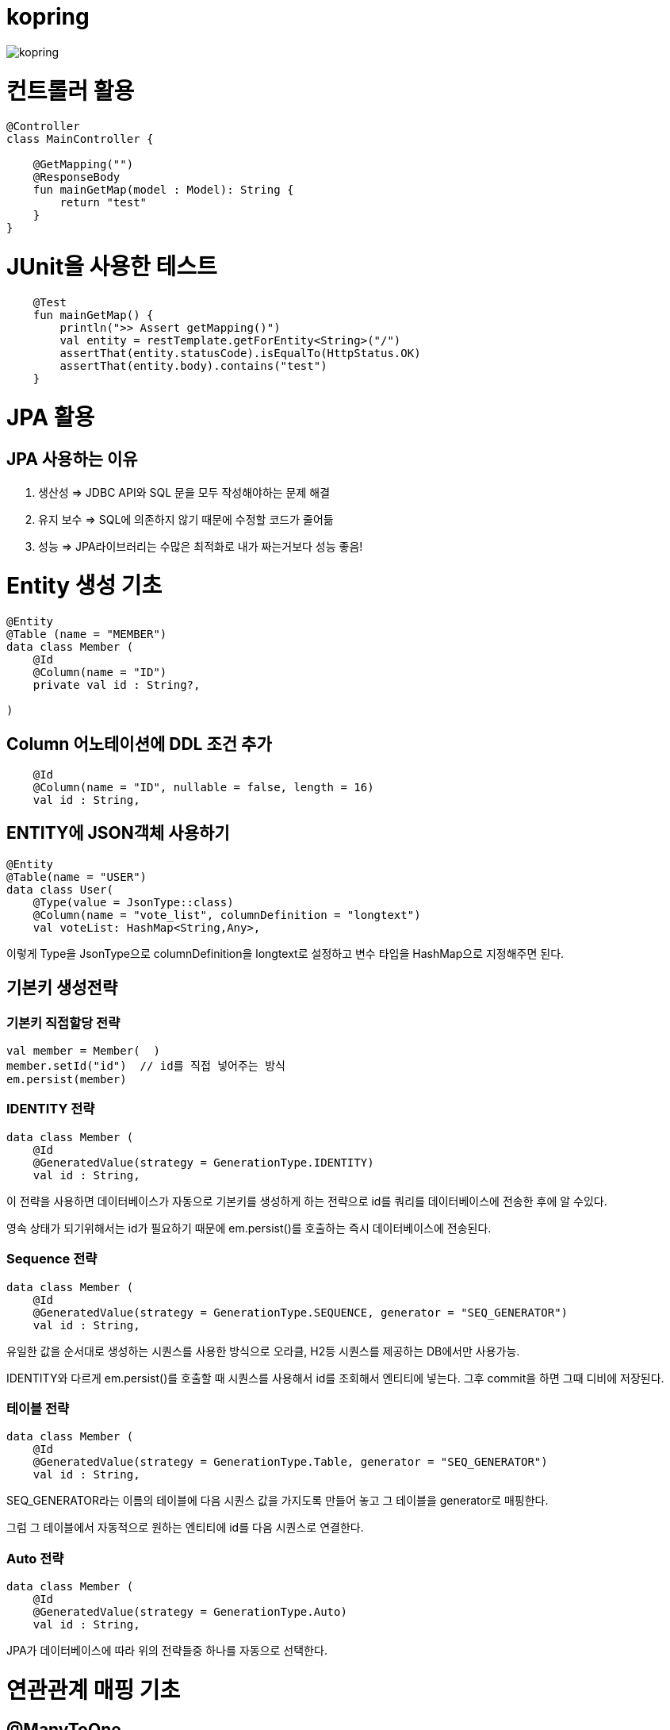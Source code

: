 = kopring

:toc:

ifndef::imagesdir[:imagesdir: images]
image::kopring.png[scaledwidth=10%]


= 컨트롤러 활용
``` kotlin
@Controller
class MainController {

    @GetMapping("")
    @ResponseBody
    fun mainGetMap(model : Model): String {
        return "test"
    }
}
```

= JUnit을 사용한 테스트
``` kotlin
    @Test
    fun mainGetMap() {
        println(">> Assert getMapping()")
        val entity = restTemplate.getForEntity<String>("/")
        assertThat(entity.statusCode).isEqualTo(HttpStatus.OK)
        assertThat(entity.body).contains("test")
    }
```

= JPA  활용
== JPA 사용하는 이유
1. 생산성 => JDBC API와 SQL 문을 모두 작성해야하는 문제 해결
2. 유지 보수 => SQL에 의존하지 않기 때문에 수정할 코드가 줄어듦
3. 성능  => JPA라이브러리는 수많은 최적화로 내가 짜는거보다 성능 좋음!

= Entity 생성 기초

[source,kotlin]
----
@Entity
@Table (name = "MEMBER")
data class Member (
    @Id
    @Column(name = "ID")
    private val id : String?,

)
----

== Column 어노테이션에 DDL 조건 추가

[source,kotlin]
----
    @Id
    @Column(name = "ID", nullable = false, length = 16)
    val id : String,
----

== ENTITY에 JSON객체 사용하기

[source,kotlin]
----
@Entity
@Table(name = "USER")
data class User(
    @Type(value = JsonType::class)
    @Column(name = "vote_list", columnDefinition = "longtext")
    val voteList: HashMap<String,Any>,
----

이렇게 Type을 JsonType으로 columnDefinition을 longtext로 설정하고 변수 타입을 HashMap으로 지정해주면 된다.


== 기본키 생성전략

=== 기본키 직접할당 전략

[source,kotlin]
----
val member = Member(  )
member.setId("id")  // id를 직접 넣어주는 방식
em.persist(member)
----

=== IDENTITY 전략

[source,kotlin]
----
data class Member (
    @Id
    @GeneratedValue(strategy = GenerationType.IDENTITY)
    val id : String,
----

이 전략을 사용하면 데이터베이스가 자동으로 기본키를 생성하게 하는 전략으로 id를 쿼리를 데이터베이스에 전송한 후에 알 수있다.

영속 상태가 되기위해서는 id가 필요하기 때문에 em.persist()를 호출하는 즉시 데이터베이스에 전송된다.

=== Sequence 전략

[source,kotlin]
----
data class Member (
    @Id
    @GeneratedValue(strategy = GenerationType.SEQUENCE, generator = "SEQ_GENERATOR")
    val id : String,
----

유일한 값을 순서대로 생성하는 시퀀스를 사용한 방식으로 오라클, H2등 시퀀스를 제공하는 DB에서만 사용가능.

IDENTITY와 다르게 em.persist()를 호출할 때 시퀀스를  사용해서 id를 조회해서 엔티티에 넣는다. 그후 commit을 하면 그때 디비에 저장된다.

=== 테이블 전략

[source,kotlin]
----
data class Member (
    @Id
    @GeneratedValue(strategy = GenerationType.Table, generator = "SEQ_GENERATOR")
    val id : String,
----

SEQ_GENERATOR라는 이름의 테이블에 다음 시퀀스 값을 가지도록 만들어 놓고 그 테이블을 generator로 매핑한다.

그럼 그 테이블에서 자동적으로 원하는 엔티티에 id를 다음 시퀀스로 연결한다.

=== Auto 전략

[source,kotlin]
----
data class Member (
    @Id
    @GeneratedValue(strategy = GenerationType.Auto)
    val id : String,
----

JPA가 데이터베이스에 따라 위의 전략들중 하나를 자동으로 선택한다.

= 연관관계 매핑 기초

== @ManyToOne
[source,kotlin]
----
@Entity
@Table (name = "MEMBER")
data class Member (
    @ManyToOne
    @JoinColumn(name = "TEAM_ID") // 매핑할 컬럼명
    var team : Team? = null  // 매핑할 객체 선언
----

[source,kotlin]
----
@Entity
@Table(name = "TEAM")
data class Team(
    @Id
    @GeneratedValue
    @Column(name = "TEAM_ID") // 매핑되는 컬럼명
    val id :Long? =null,
)

----

=== 테스트코드

[source,kotlin]
----
@Test
fun createTeamAndMemberIntoTeam(){
	val team = service.createNewTeam("team1")  // Team객체 생성후 영속하는 함수
	val member = Member(name = "sihwan", passWord = "testPW")
	service.registerMember(member,team)
}
----
여기서 중요한 점은 팀을 member에 넣고 영속시키기 전에 팀을 먼저 영속시켜야 한다.

== @OneToMany + 양방향 매핑

[source,kotlin]
----
@OneToMany(mappedBy = "team")
val members : MutableList<Member> = mutableListOf<Member>()
}
----
mappedBy는 연관관계를 갖는 다른 테이블에 필드를 쓴다.

mappedBy를 넣은 쪽은 연관관계의 주인이 아니기 때문에 수정을 할 수 없다.

[source,kotlin]
----
@Entity
@Table (name = "MEMBER")
class Member (
    @ManyToOne
    @JoinColumn(name = "TEAM_ID")
    var team : Team? = null
) {
    fun teamSet(team: Team) {
        if (this.team != null){
            this.team!!.members.remove(this)
        }
        this.team = team
        team.members.add(this)
    }
}
----

team을 넣는다고 해서 연관 테이블에 리스트에 추가되지 않기 때문에 직접 넣어주어야 한다.

== 연관관계에 있는 데이터 삭제
데이터를 삭제하고 싶을데 관계를 가지고 있는 테이블이 있으면 그 데이터와 연관된 곳에서 모두 영속을 해지해야 한다.

[source,kotlin]
----
fun deleteTeam(teamName : String){
	val members = jpqlQuery.findMembersByTeamName(teamName)
	members?.forEach {
	    it.team = null
	}
	val team =jpqlQuery.findTeamByTeamName(teamName)
	em.remove(team)
}
----
이렇게 teamName을 가진 team을 삭제하고 싶을 때는  teamName을 가진 member들을 찾아서 member.team을 null로 바꿔주고 remove 해야한다.

= JPQL
JPQL은 엔티티 객체를 조회하는 객체지향 쿼리다.

== where절로 값찾기
[source,kotlin]
----
fun findTeamByTeamName(teamName : String): Team? {
	val jpql = "select t from Team t where t.name =: name"
	return em.createQuery(jpql, Team::class.java)
	    .setParameter("name", teamName)
	    .singleResult  // 값이 한개일 경우
	// .resultList  // 값이 여러개일 경우
}
----
팀이름으로 팀 검색하는 쿼리

== 연관된 테이블 JOIN후 where절로 조건에 맞는 값 찾기
[source,kotlin]
----
fun findMembersByTeamName(teamName: String): MutableList<Member>? {
	val jpql = "select m from Member m join m.team t where t.name =: teamName"
	return em.createQuery(jpql, Member::class.java)
	    .setParameter("teamName", teamName)
	    .resultList
}
----
특이하게 select *로 작성하면 안된다. Member타입의 m과 m.team타입의 t를 조인하고 where절로 조건을 추가하는 코드이다.

== jpql로 조회한 값을 DTO와 연결하기
[source,kotlin]
----
val jpql = "select new 패키지명.DTO명(i.id,i.name) from Item i "
val voteList = em.createQuery(jpql,DTO명::class.java).resultList
}
----
여기서 특이한점은 JAVA와 같이 new를 사용하여야하고 DTO만 쓰면 안되며 패키지까지 써주어야한다.

== NamedQuery로 정적쿼리 사용하기

Entity에 NamedQuery를 작성하고

```kotlin
@Entity
@NoArgsConstructor
@NamedQuery(
    name = "User.findByEmail",
    query = "select u from User u where u.email =: email"
)
@Table(name = "USER")
data class User(
'''
)
```

다음과 같이 사용하면 된다.

```kotlin
val user = em.createNamedQuery("User.findByEmail",User::class.java)
		.setParameter("email,email).getSingleResult
```

== 서브쿼리

=== EXSITS

서브쿼리 결과가 존재하면 참.

```kotlin
val jqpl = "select m from Member m"
		+ "where exists(select t from m.team t where t.name = 'A')"
```

=== EXSITS

서브쿼리 결과가 존재하면 참.

```kotlin
val jqpl = "select m from Member m"
		+ "where exists(select t from m.team t where t.name = 'A')"
```

=== ALL, ANY

ALL은 서브쿼리 테이블 모든 값에 대해 조건이 만족해야 참.
ANY는 하나만 만족해도 참.

```kotlin
val jqpl = "select m from Member m"
		+ "where m.count > ALL (select n.count from NewMember n)" // m.count가 모든 n.count보다 커야지만 참.


val jqpl2 = "select m from Member m"
		+ "where m.count > ANY (select n.count from NewMember n)" // m.count가 n.count 하나보다만 크면 참.
```

= Criteria

JPQL보다 동적쿼리를 안전하게 생성하는 빌더 API

== 쿼리 생성

```kotlin

```


= Redis 사용

== RedisConfig 작성
[source,kotlin]
----
@Configuration(value = "redisConfig")
@EnableRedisRepositories
@RequiredArgsConstructor
class RedisConfig {

    @Value("\${spring.data.redis.host}")
    var host : String

    @Value("\${spring.data.redis.port}")
    var port : Int


    @Bean
    fun redisConnectionFactory(): RedisConnectionFactory? {
        val lettuceConnectionFactory = LettuceConnectionFactory(host, port)
        lettuceConnectionFactory.start()
        return lettuceConnectionFactory
    }

    @Bean
    fun redisTemplate(): RedisTemplate<String, String> {
        val redisTemplate = RedisTemplate<String, String>()
        redisTemplate.connectionFactory = redisConnectionFactory()
        redisTemplate.keySerializer = StringRedisSerializer()
        redisTemplate.valueSerializer = StringRedisSerializer()
        redisTemplate.afterPropertiesSet()
        return redisTemplate
    }
}
----

== RedisRepository 구현

[source,kotlin]
----
@Repository
class RedisRepository {

    val redisTemplate by lazy { RedisConfig().redisTemplate() }

    fun save(jwt : String, email : String){
        redisTemplate.opsForValue().set(jwt,email)
    }

    fun loadByJwt(jwt : String): String? {
        return redisTemplate.opsForValue().get(jwt)
    }

}
----

= Spring Security

== OAuth 2.0

=== Google

==== OAuth 유저 서비스 커스텀 구현
[source,kotlin]
----
@Service
class OAuth2UserService : DefaultOAuth2UserService() {

    override fun loadUser(userRequest: OAuth2UserRequest?): OAuth2User {
	// 동작
        return super.loadUser(userRequest)
    }
}
----
OAuth로 사용자 받아오는 서비스 구현

==== SecurityConfig 파일 구현

[source,kotlin]
----
import org.springframework.security.config.annotation.web.invoke
@Configuration
@EnableWebSecurity
class SecurityConfig {
    @Bean
    fun filterChain(http: HttpSecurity): SecurityFilterChain {
        http { // kotlin DSL
            httpBasic { disable() }
            csrf { disable() }
            cors { }
            authorizeRequests {
                authorize("/user/**", hasAuthority("ROLE_USER"))
            }
            oauth2Login {
                loginPage = "/loginPage"
                defaultSuccessUrl("/",true)
                userInfoEndpoint {  }
            }
        }
        return http.build()
    }
----
websecurityconfigureradapter가 Deprecated되면서 Kotlin은 Kotlin DSL을 사용해야 하게 됨.

따라서

import org.springframework.security.config.annotation.web.invoke 를 꼭 넣어줘야함

== SuccessHandler 구현

[source,kotlin]
----
    @Bean
    fun filterChain(http: HttpSecurity): SecurityFilterChain {
        http {
		'''
            oauth2Login {
                '''
                authenticationSuccessHandler = OAuthSuccessHandler()
            }
----
filterChain에 http.oauth2Login 에 authenticationSuccessHandler를 추가하고 핸들러를 등록한다.

[source,kotlin]
----
@Component(value = "authenticationSuccessHandler")
class OAuthSuccessHandler : AuthenticationSuccessHandler {
    // OAuth로그인후 불러와서 할 동작구현
    override fun onAuthenticationSuccess(request: HttpServletRequest, response: HttpServletResponse, authentication: Authentication) {
        val oAuth2User = authentication.principal as OAuth2User
        val name = oAuth2User.attributes["name"] as String
        val email = oAuth2User.attributes["email"] as String
}
    }
}
----

== Filter추가로 JWT 토큰 검증하기

==== addFilterBefore로 추가한다

[source,kotlin]
----
class SecurityConfig(val oAuthSuccessHandler: OAuthSuccessHandler, val oAuthFailureHandler: OAuthFailureHandler) {
    @Bean
    fun filterChain(http: HttpSecurity): SecurityFilterChain {
        http {
	'''
            addFilterBefore<UsernamePasswordAuthenticationFilter> (JwtAuthenticationFilter(JwtTokenProvider()))
        }
        return http.build()
    }
}
----

==== JwtAuthenticationFilter 구현

[source,kotlin]
----
class JwtAuthenticationFilter(
        private val jwtTokenProvider: JwtTokenProvider
) : GenericFilterBean() {
    override fun doFilter(request: ServletRequest?, response: ServletResponse?, chain: FilterChain?) {
        val token = resolveToken(request as HttpServletRequest)

        if (token != null && jwtTokenProvider.validateToken(token)) {
            val authentication = jwtTokenProvider.getAuthentication(token)
            SecurityContextHolder.getContext().authentication = authentication
            println("doFilterChain:$authentication")
        }
        chain?.doFilter(request, response)
    }

    private fun resolveToken(request : HttpServletRequest) : String? {
        val bearerToken = request.getHeader("Authorization")
        return if (StringUtils.hasText(bearerToken) && bearerToken.startsWith("Bearer")) {
            bearerToken.substring(7)
        } else {
            null
        }
    }

}
----

= 엔티티 메니저
== 엔티티 매니저 설정

[source,kotlin]
----
	val emf = Persistence.createEntityManagerFactory("jpaTest")
	val em = emf.createEntityManager()
----

== 트랜잭션 관리

[source,kotlin]
----
	val tx = em.transaction
	try {
		tx.begin()
		logic(em)
		tx.commit()
	} catch (e: Exception) {
		tx.rollback()
	} finally {
		em.close()
	}
----

== repository에서 em과 tx 활용

[source, kotlin]
----
class MemoryMemberRepository : MemberRepository {

    override val em: EntityManager
        get() = EntityManagerObject.em
    override val tx: EntityTransaction
        get() = EntityManagerObject.tx

    override fun save(member: Member) {
        tx.begin()
        em.persist(member)
        tx.commit()
    }

    override fun findById(id: String): Member {
        return em.find(Member::class.java, id)
    }

}

----

= AWS

== S3

=== S3Config 작성
```kotlin
@Configuration
class S3Config(
        @Value("\${aws.s3.accessKey}")
        private val accessKey: String,
        @Value("\${aws.s3.secretKey}")
        private val secretKey: String,
) {
    @Bean
    fun amazonS3Client(): AmazonS3 {
        return AmazonS3ClientBuilder.standard()
                .withCredentials(
                        AWSStaticCredentialsProvider(BasicAWSCredentials(accessKey, secretKey))
                )
                .withRegion(Regions.AP_NORTHEAST_2)
                .build()
    }
}
```

=== coroutine사용한 여러 이미지 업로드 컨트롤러
```kotlin
@RestController
@RequestMapping("/")
class S3TestController(val amazonS3Client : AmazonS3) {
    @PostMapping("/multipart-files")
    suspend fun uploadMultipleFilesWithCoroutine(
            @RequestPart("uploadFiles") multipartFiles: List<MultipartFile>,
            @RequestParam type: String,
    ) = withContext(Dispatchers.IO) {
        val uploadJobs = multipartFiles.map {
            val objectMetadata = ObjectMetadata().apply {
                this.contentType = it.contentType
                this.contentLength = it.size
            }
            async {
                val putObjectRequest = PutObjectRequest(
                        "vote-share",
                        UUID.randomUUID().toString() + type,
                        it.inputStream,
                        objectMetadata,
                )
                amazonS3Client.putObject(putObjectRequest)
            }
        }
        uploadJobs.awaitAll()
        return@withContext "test Complete"
    }
}
```

= JUNIT

== Controller테스트

mockMvc를 사용해서 컨트롤러 테스트를 할 수 있다.

``` kotlin

lateinit var mockMvc: MockMvc

@Test
@WithMockUser()
fun getMyPage() {
	mockMvc.perform (
	    get("URL")
		.contentType(MediaType.APPLICATION_JSON)
		.header("Authorization","TestJWT")
	).andExpect(status().isOk)
	    .andExpect(jsonPath("$.email").value(testEmail))
	    .andExpect(jsonPath("$.accessToken").value(testJwt))
    .andExpect(jsonPath("$.nickName").value(testName))

}
```



= ERROR

== Unable to load class [org.h2.Driver] 
h2 사용시 생기는 오류로 build.gradle.kts에 의존성 추가로 해결
```kotlin
	runtimeOnly ("com.h2database:h2")
	testImplementation ("org.springframework.boot:spring-boot-starter-test")
```

== Unable to locate persister
JPA가 자동으로 Entity 클래스를 불러오지 못하는 상황이 생겼다.

여러가지 방법을 시도했지만 안됐고, 해결한 방법은 persistence.xml에 직접 class를 추가해준 것이다.

```xml
    <persistence-unit name="jpaTest">
        <class> com.shan.kopring.data.model.Member</class> //직접 추가한 부분
        <properties>
		'''

persistence.xml
```

== Could not find mysql:mysql-connector-java
mysql 연동하는 과정에서 생긴 오류이다. 이유는 MySQL 8.0.31부터 클래스가 변경되었다. 따라서

```kotlin
dependencies {
	//implementation ("mysql:mysql-connector-java") 변경전
	implementation ("com.mysql:mysql-connector-j")  // 변경후
```

== org.hibernate.PersistentObjectException: detached entity passed to persist
```kotlin
data class Member (
    @Id
    @GeneratedValue(strategy = GenerationType.AUTO)
    val id : Long? = null,
```
이렇게 기본자생성 전략을 선택한 상태에서 직접 id를 넣어줄 경우 오류 발생함.

==  Type javax.servlet.http.HttpServletRequest not present
Spring Boot 3.XX 버전에서 Swagger를 적용시킬 때 생긴 오류

```kotlin
implementation("io.springfox:springfox-boot-starter:3.0.0")  // springfox 업데이트 안됨
```

springfox가 아닌 springdoc을 사용하면 오류 없이 사용가능하다.

```kotlin
//swagger
implementation("org.springdoc:springdoc-openapi-starter-webmvc-ui:2.3.0")
implementation("io.swagger.core.v3:swagger-annotations:2.2.16")
```

== com.mysql.cj.jdbc.exceptions.CommunicationsException: Communications link failure

docker에서 mysql을 연동할 때생긴 오류

application.properties에서 mysql주소를 localhost가 아닌 mysql 컨테이너 이름으로 설정시 DNS사용으로 해결

==== 이때 중요한건 application.properties와 persistence.xml에서도 디비를 변경해주어야한다.

```
spring.datasource.url=jdbc:mysql://my:3306/database-name
 <property name="javax.persistence.jdbc.url" value="jdbc:mysql://mysql:3306/database-name"/>
```


